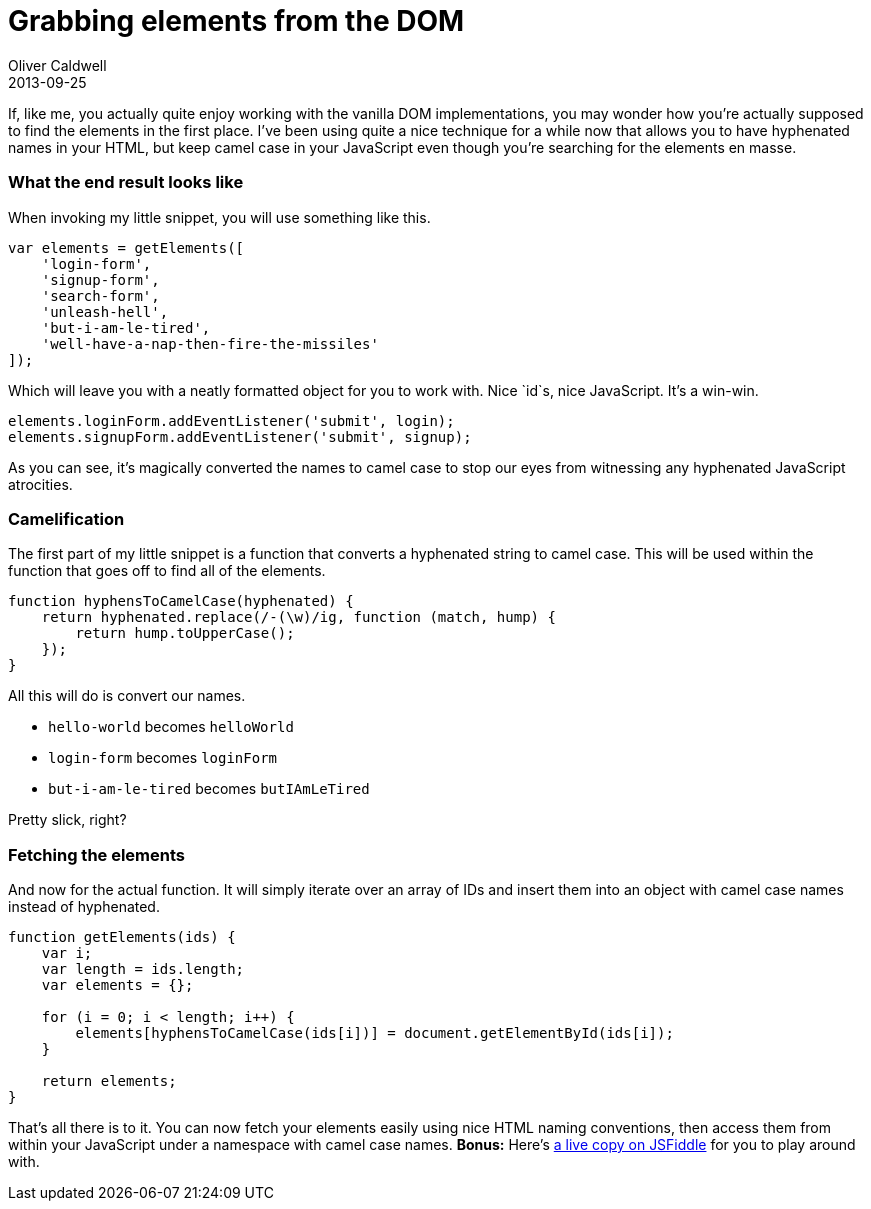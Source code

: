 = Grabbing elements from the DOM
Oliver Caldwell
2013-09-25

If, like me, you actually quite enjoy working with the vanilla DOM implementations, you may wonder how you’re actually supposed to find the elements in the first place. I’ve been using quite a nice technique for a while now that allows you to have hyphenated names in your HTML, but keep camel case in your JavaScript even though you’re searching for the elements en masse.

=== What the end result looks like

When invoking my little snippet, you will use something like this.

[source]
----
var elements = getElements([
    'login-form',
    'signup-form',
    'search-form',
    'unleash-hell',
    'but-i-am-le-tired',
    'well-have-a-nap-then-fire-the-missiles'
]);
----

Which will leave you with a neatly formatted object for you to work with. Nice `+id+`s, nice JavaScript. It’s a win-win.

[source]
----
elements.loginForm.addEventListener('submit', login);
elements.signupForm.addEventListener('submit', signup);
----

As you can see, it’s magically converted the names to camel case to stop our eyes from witnessing any hyphenated JavaScript atrocities.

=== Camelification

The first part of my little snippet is a function that converts a hyphenated string to camel case. This will be used within the function that goes off to find all of the elements.

[source]
----
function hyphensToCamelCase(hyphenated) {
    return hyphenated.replace(/-(\w)/ig, function (match, hump) {
        return hump.toUpperCase();
    });
}
----

All this will do is convert our names.

* `+hello-world+` becomes `+helloWorld+`
* `+login-form+` becomes `+loginForm+`
* `+but-i-am-le-tired+` becomes `+butIAmLeTired+`

Pretty slick, right?

=== Fetching the elements

And now for the actual function. It will simply iterate over an array of IDs and insert them into an object with camel case names instead of hyphenated.

[source]
----
function getElements(ids) {
    var i;
    var length = ids.length;
    var elements = {};

    for (i = 0; i < length; i++) {
        elements[hyphensToCamelCase(ids[i])] = document.getElementById(ids[i]);
    }

    return elements;
}
----

That’s all there is to it. You can now fetch your elements easily using nice HTML naming conventions, then access them from within your JavaScript under a namespace with camel case names. *Bonus:* Here’s http://jsfiddle.net/Wolfy87/JFZQZ/[a live copy on JSFiddle] for you to play around with.
